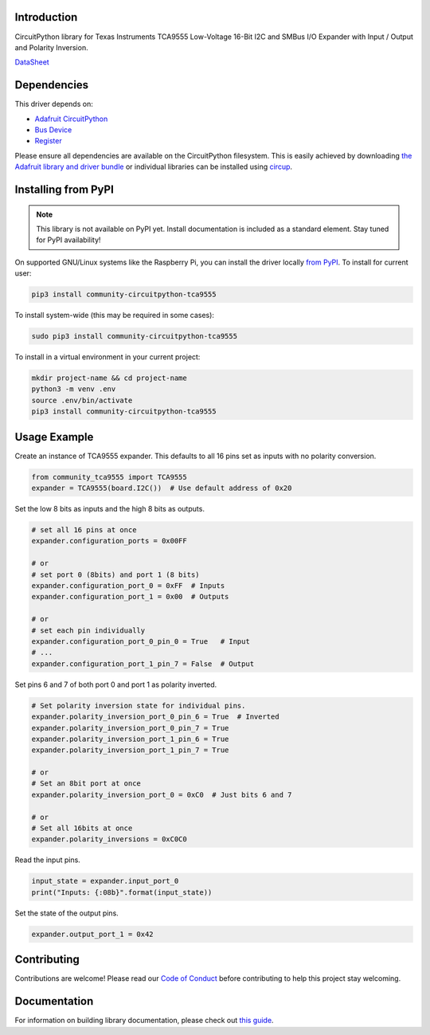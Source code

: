 Introduction
============

.. image:: https://readthedocs.org/projects/community-circuitpython-tca9555/badge/?version=latest
    :target: https://community-circuitpython-tca9555.readthedocs.io/
    :alt: Documentation Status


.. image:: https://img.shields.io/discord/327254708534116352.svg
    :target: https://adafru.it/discord
    :alt: Discord


.. image:: https://github.com/lesamouraipourpre/Community_CircuitPython_TCA9555/workflows/Build%20CI/badge.svg
    :target: https://github.com/lesamouraipourpre/Community_CircuitPython_TCA9555/actions
    :alt: Build Status


.. image:: https://img.shields.io/badge/code%20style-black-000000.svg
    :target: https://github.com/psf/black
    :alt: Code Style: Black

CircuitPython library for Texas Instruments TCA9555 Low-Voltage 16-Bit I2C
and SMBus I/O Expander with Input / Output and Polarity Inversion.

`DataSheet <https://www.ti.com/lit/ds/symlink/tca9555.pdf>`_


Dependencies
=============
This driver depends on:

* `Adafruit CircuitPython <https://github.com/adafruit/circuitpython>`_
* `Bus Device <https://github.com/adafruit/Adafruit_CircuitPython_BusDevice>`_
* `Register <https://github.com/adafruit/Adafruit_CircuitPython_Register>`_

Please ensure all dependencies are available on the CircuitPython filesystem.
This is easily achieved by downloading
`the Adafruit library and driver bundle <https://circuitpython.org/libraries>`_
or individual libraries can be installed using
`circup <https://github.com/adafruit/circup>`_.

Installing from PyPI
=====================

.. note:: This library is not available on PyPI yet. Install documentation is included
   as a standard element. Stay tuned for PyPI availability!

On supported GNU/Linux systems like the Raspberry Pi, you can install the driver locally `from
PyPI <https://pypi.org/project/adafruit-circuitpython-tca9555/>`_.
To install for current user:

.. code-block:: shell

    pip3 install community-circuitpython-tca9555

To install system-wide (this may be required in some cases):

.. code-block:: shell

    sudo pip3 install community-circuitpython-tca9555

To install in a virtual environment in your current project:

.. code-block:: shell

    mkdir project-name && cd project-name
    python3 -m venv .env
    source .env/bin/activate
    pip3 install community-circuitpython-tca9555



Usage Example
=============

Create an instance of TCA9555 expander. This defaults to all 16 pins set as
inputs with no polarity conversion.

.. code-block:: python

    from community_tca9555 import TCA9555
    expander = TCA9555(board.I2C())  # Use default address of 0x20

Set the low 8 bits as inputs and the high 8 bits as outputs.

.. code-block:: python

    # set all 16 pins at once
    expander.configuration_ports = 0x00FF

    # or
    # set port 0 (8bits) and port 1 (8 bits)
    expander.configuration_port_0 = 0xFF  # Inputs
    expander.configuration_port_1 = 0x00  # Outputs

    # or
    # set each pin individually
    expander.configuration_port_0_pin_0 = True   # Input
    # ...
    expander.configuration_port_1_pin_7 = False  # Output

Set pins 6 and 7 of both port 0 and port 1 as polarity inverted.

.. code-block:: python

    # Set polarity inversion state for individual pins.
    expander.polarity_inversion_port_0_pin_6 = True  # Inverted
    expander.polarity_inversion_port_0_pin_7 = True
    expander.polarity_inversion_port_1_pin_6 = True
    expander.polarity_inversion_port_1_pin_7 = True

    # or
    # Set an 8bit port at once
    expander.polarity_inversion_port_0 = 0xC0  # Just bits 6 and 7

    # or
    # Set all 16bits at once
    expander.polarity_inversions = 0xC0C0

Read the input pins.

.. code-block:: python

    input_state = expander.input_port_0
    print("Inputs: {:08b}".format(input_state))

Set the state of the output pins.

.. code-block:: python

    expander.output_port_1 = 0x42


Contributing
============

Contributions are welcome! Please read our `Code of Conduct
<https://github.com/lesamouraipourpre/Community_CircuitPython_TCA9555/blob/HEAD/CODE_OF_CONDUCT.md>`_
before contributing to help this project stay welcoming.

Documentation
=============

For information on building library documentation, please check out
`this guide <https://learn.adafruit.com/creating-and-sharing-a-circuitpython-library/sharing-our-docs-on-readthedocs#sphinx-5-1>`_.
